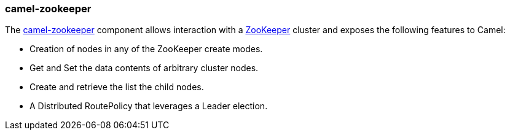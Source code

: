 ### camel-zookeeper

The http://camel.apache.org/zookeeper.html[camel-zookeeper,window=_blank] 
component allows interaction with a http://hadoop.apache.org/zookeeper/[ZooKeeper,window=_blank] cluster and exposes the following features to Camel:

* Creation of nodes in any of the ZooKeeper create modes.
* Get and Set the data contents of arbitrary cluster nodes.
* Create and retrieve the list the child nodes.
* A Distributed RoutePolicy that leverages a Leader election.